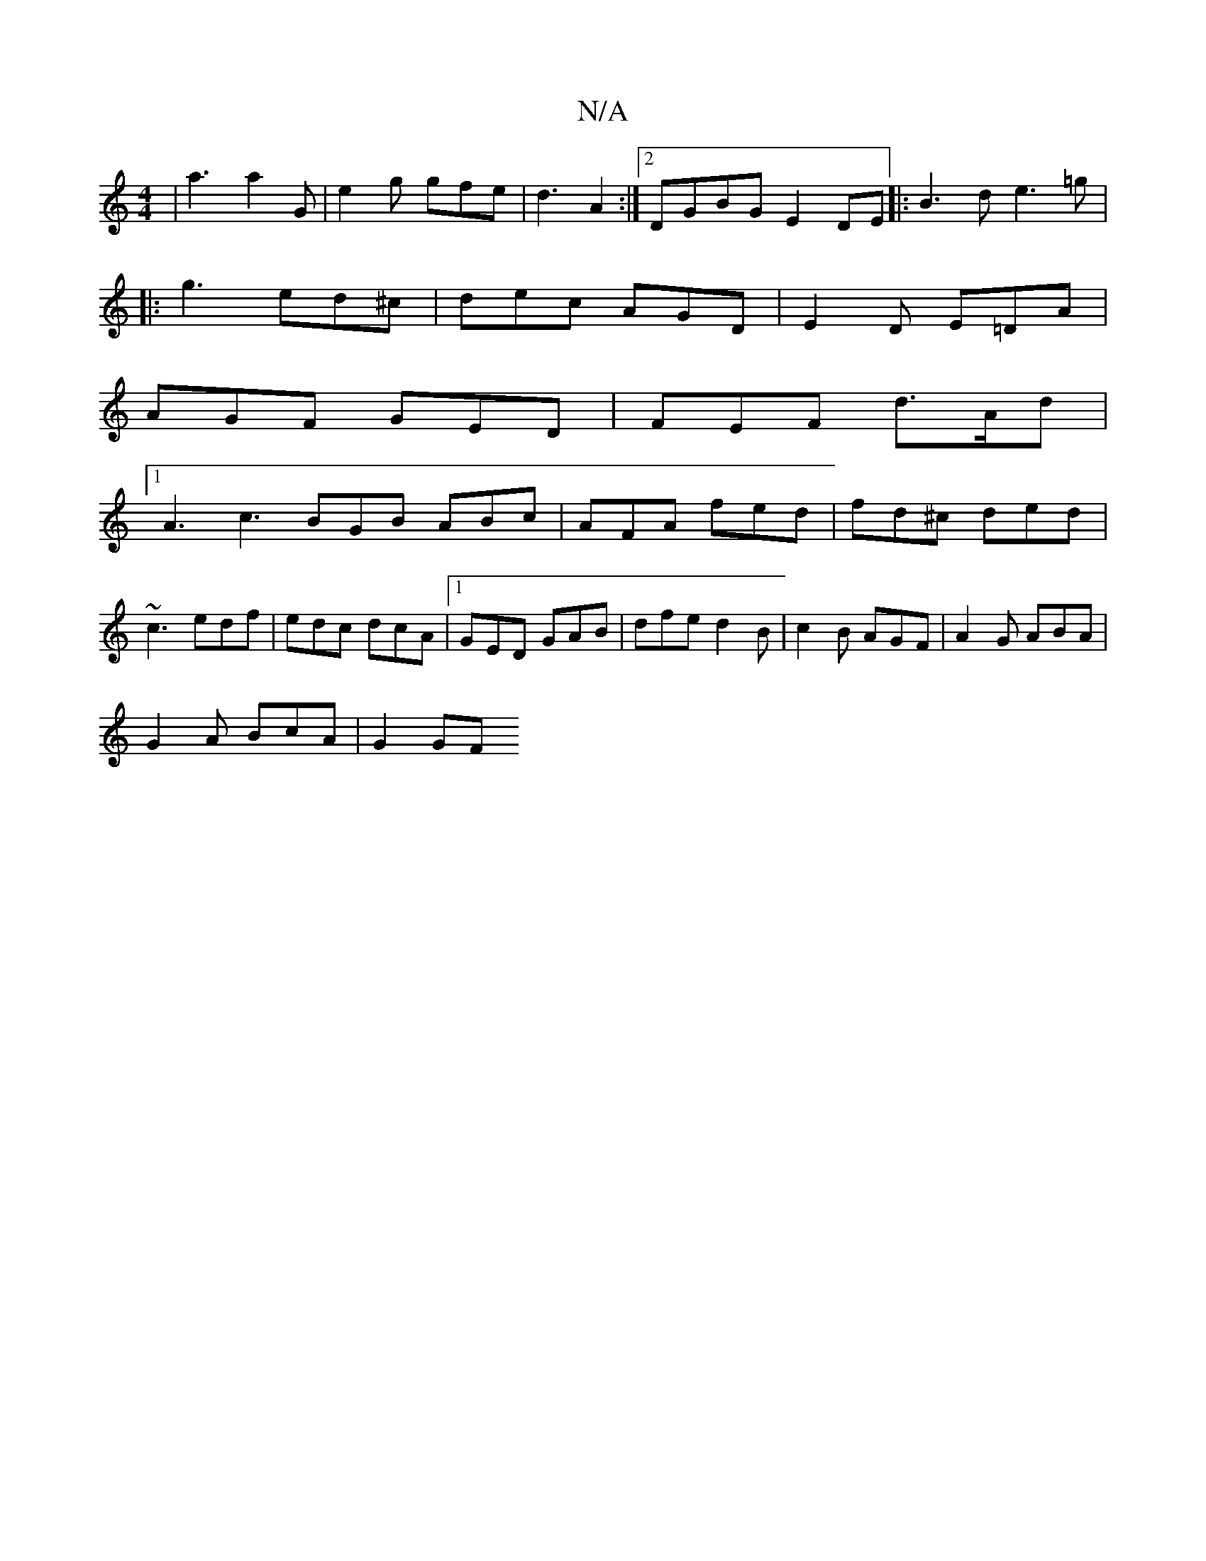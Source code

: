 X:1
T:N/A
M:4/4
R:N/A
K:Cmajor
|a3 a2 G | e2g gfe|d3 A2:|2 DGBG E2 DE|:B3d e3 =g|
|: g3 ed^c|dec AGD|E2 D E=DA |
AGF GED|FEF d>Ad|
[1 A3 c3 BGB ABc|AFA fed|fd^c ded|
~c3 edf|edc dcA|1 GED GAB|dfe d2B|c2B AGF|A2G ABA|
G2 A BcA|G2 GF